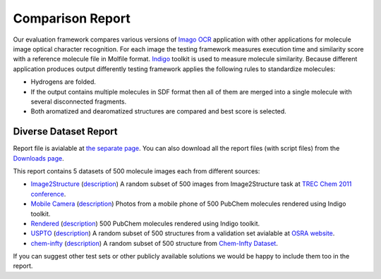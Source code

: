 Comparison Report
=================

Our evaluation framework compares various versions of `Imago
OCR <index.html>`__ application with other applications for molecule
image optical character recognition. For each image the testing
framework measures execution time and similarity score with a reference
molecule file in Molfile format. `Indigo <../indigo/index.html>`__
toolkit is used to measure molecule similarity. Because different
application produces output differently testing framework applies the
following rules to standardize molecules:

-  Hydrogens are folded.
-  If the output contains multiple molecules in SDF format then all of
   them are merged into a single molecule with several disconnected
   fragments.
-  Both aromatized and dearomatized structures are compared and best
   score is selected.

Diverse Dataset Report
----------------------

Report file is avialable at `the separate page <TODO:imago-report>`__.
You can also download all the report files (with script files) from the
`Downloads page <../download/imago.html>`__.

|Report|

This report contains 5 datasets of 500 molecule images each from
different sources:

-  `Image2Structure <TODO:imago-report#g1>`__
   (`description <TODO:imago-report>`__)
   A random subset of 500 images from Image2Structure task at `TREC
   Chem 2011
   conference <http://trec.nist.gov/pubs/trec20/t20.proceedings.html>`__.

-  `Mobile Camera <TODO:imago-report#g2>`__
   (`description <TODO:imago-report>`__)
   Photos from a mobile phone of 500 PubChem molecules rendered using
   Indigo toolkit.

-  `Rendered <TODO:imago-report#g3>`__
   (`description <TODO:imago-report>`__)
   500 PubChem molecules rendered using Indigo toolkit.

-  `USPTO <TODO:imago-report#g4>`__
   (`description <TODO:imago-report>`__)
   A random subset of 500 structures from a validation set avialable
   at `OSRA website <http://cactus.nci.nih.gov/osra/>`__.

-  `chem-infty <TODO:imago-report#g5>`__
   (`description <TODO:imago-report>`__)
   A random subset of 500 structure from `Chem-Infty
   Dataset <http://www.iapr-tc11.org/mediawiki/index.php/Chem-Infty_Dataset:_A_ground-truthed_dataset_of_Chemical_Structure_Images>`__.

If you can suggest other test sets or other publicly available solutions
we would be happy to include them too in the report.

.. |Report| image:: ../assets/imago/imago-report-small-1.png
   :target: TODO:imago-report
